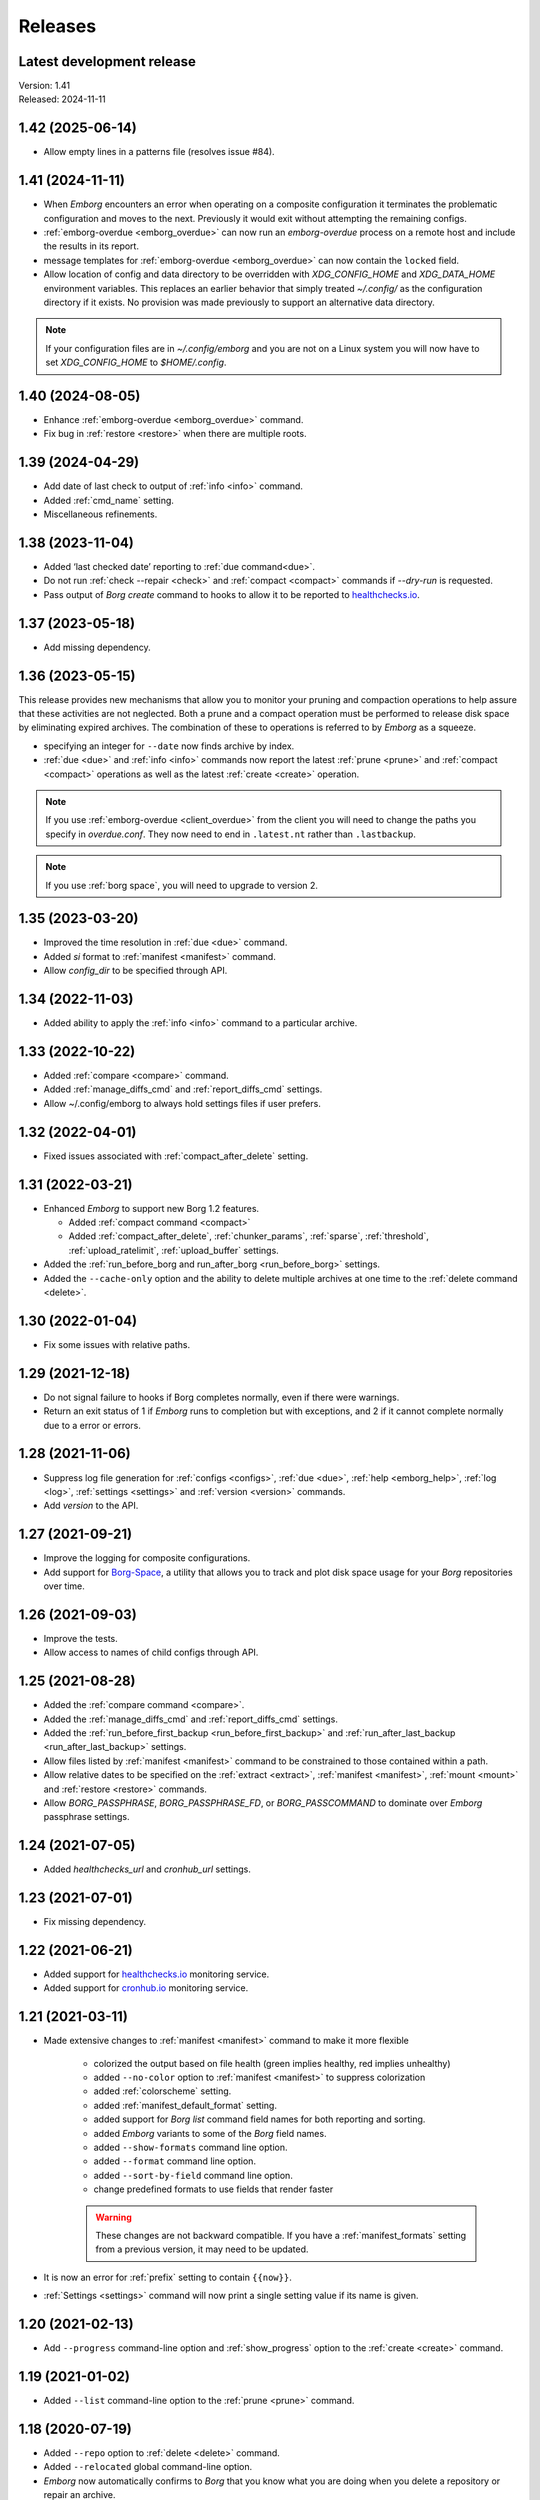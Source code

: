 Releases
========

Latest development release
--------------------------
| Version: 1.41
| Released: 2024-11-11

1.42 (2025-06-14)
-----------------
- Allow empty lines in a patterns file (resolves issue #84).


1.41 (2024-11-11)
-----------------
- When *Emborg* encounters an error when operating on a composite configuration 
  it terminates the problematic configuration and moves to the next.  Previously 
  it would exit without attempting the remaining configs.
- :ref:`emborg-overdue <emborg_overdue>` can now run an *emborg-overdue* process 
  on a remote host and include the results in its report.
- message templates for :ref:`emborg-overdue <emborg_overdue>` can now contain 
  the ``locked`` field.
- Allow location of config and data directory to be overridden with 
  `XDG_CONFIG_HOME` and `XDG_DATA_HOME` environment variables.  This replaces an 
  earlier behavior that simply treated `~/.config/` as the configuration 
  directory if it exists.  No provision was made previously to support an 
  alternative data directory.

.. note::

    If your configuration files are in `~/.config/emborg` and you are not on 
    a Linux system you will now have to set `XDG_CONFIG_HOME` to 
    `$HOME/.config`.


1.40 (2024-08-05)
-----------------
- Enhance :ref:`emborg-overdue <emborg_overdue>` command.
- Fix bug in :ref:`restore <restore>` when there are multiple roots.


1.39 (2024-04-29)
-----------------
- Add date of last check to output of :ref:`info <info>` command.
- Added :ref:`cmd_name` setting.
- Miscellaneous refinements.


1.38 (2023-11-04)
-----------------
- Added ‘last checked date’ reporting to :ref:`due command<due>`.
- Do not run :ref:`check --repair <check>` and :ref:`compact <compact>` commands
  if `--dry-run` is requested.
- Pass output of *Borg* *create* command to hooks to allow it to be reported to 
  healthchecks.io_.


1.37 (2023-05-18)
-----------------
- Add missing dependency.


1.36 (2023-05-15)
-----------------
This release provides new mechanisms that allow you to monitor your pruning and 
compaction operations to help assure that these activities are not neglected.  
Both a prune and a compact operation must be performed to release disk space by 
eliminating expired archives.  The combination of these to operations is 
referred to by *Emborg* as a squeeze.

- specifying an integer for ``--date`` now finds archive by index.
- :ref:`due <due>` and :ref:`info <info>` commands now report the latest 
  :ref:`prune <prune>` and :ref:`compact <compact>` operations as well as the 
  latest :ref:`create <create>` operation.

.. note::

    If you use :ref:`emborg-overdue <client_overdue>` from the client you will 
    need to change the paths you specify in *overdue.conf*.  They now need to 
    end in ``.latest.nt`` rather than ``.lastbackup``.

.. note::

    If you use :ref:`borg space`, you will need to upgrade to version 2.


1.35 (2023-03-20)
-----------------
- Improved the time resolution in :ref:`due <due>` command.
- Added *si* format to :ref:`manifest <manifest>` command.
- Allow *config_dir* to be specified through API.


1.34 (2022-11-03)
-----------------
- Added ability to apply the :ref:`info <info>` command to a particular archive.


1.33 (2022-10-22)
-----------------
- Added :ref:`compare <compare>` command.
- Added :ref:`manage_diffs_cmd` and :ref:`report_diffs_cmd` settings.
- Allow ~/.config/emborg to always hold settings files if user prefers.


1.32 (2022-04-01)
-----------------
- Fixed issues associated with :ref:`compact_after_delete` setting.


1.31 (2022-03-21)
-----------------
- Enhanced *Emborg* to support new Borg 1.2 features.

  - Added :ref:`compact command <compact>`
  - Added :ref:`compact_after_delete`, :ref:`chunker_params`, :ref:`sparse`,
    :ref:`threshold`, :ref:`upload_ratelimit`, :ref:`upload_buffer` settings.

- Added the :ref:`run_before_borg and run_after_borg <run_before_borg>`
  settings.
- Added the ``--cache-only`` option and the ability to delete multiple archives
  at one time to the :ref:`delete command <delete>`.


1.30 (2022-01-04)
-----------------
- Fix some issues with relative paths.


1.29 (2021-12-18)
-----------------
- Do not signal failure to hooks if Borg completes normally, even if there were
  warnings.
- Return an exit status of 1 if *Emborg* runs to completion but with exceptions,
  and 2 if it cannot complete normally due to a error or errors.


1.28 (2021-11-06)
-----------------
- Suppress log file generation for
  :ref:`configs <configs>`,
  :ref:`due <due>`,
  :ref:`help <emborg_help>`,
  :ref:`log <log>`,
  :ref:`settings <settings>` and
  :ref:`version <version>` commands.
- Add *version* to the API.


1.27 (2021-09-21)
-----------------
- Improve the logging for composite configurations.
- Add support for `Borg-Space <https://github.com/KenKundert/borg-space>`_,
  a utility that allows you to track and plot disk space usage for your *Borg*
  repositories over time.


1.26 (2021-09-03)
-----------------
- Improve the tests.
- Allow access to names of child configs through API.


1.25 (2021-08-28)
-----------------
- Added the :ref:`compare command <compare>`.
- Added the :ref:`manage_diffs_cmd` and :ref:`report_diffs_cmd` settings.
- Added the
  :ref:`run_before_first_backup <run_before_first_backup>` and
  :ref:`run_after_last_backup <run_after_last_backup>` settings.
- Allow files listed by :ref:`manifest <manifest>` command to be constrained to
  those contained within a path.
- Allow relative dates to be specified on the :ref:`extract <extract>`,
  :ref:`manifest <manifest>`, :ref:`mount <mount>` and :ref:`restore <restore>`
  commands.
- Allow *BORG_PASSPHRASE*, *BORG_PASSPHRASE_FD*, or *BORG_PASSCOMMAND* to
  dominate over *Emborg* passphrase settings.


1.24 (2021-07-05)
-----------------
- Added *healthchecks_url* and *cronhub_url* settings.


1.23 (2021-07-01)
-----------------
- Fix missing dependency.


1.22 (2021-06-21)
-----------------
- Added support for `healthchecks.io <https://healthchecks.io>`_ monitoring
  service.
- Added support for `cronhub.io <https://cronhub.io>`_ monitoring service.


1.21 (2021-03-11)
-----------------
- Made extensive changes to :ref:`manifest <manifest>` command to make it more
  flexible

    - colorized the output based on file health (green implies healthy, red
      implies unhealthy)
    - added ``--no-color`` option to :ref:`manifest <manifest>` to suppress
      colorization
    - added :ref:`colorscheme` setting.
    - added :ref:`manifest_default_format` setting.
    - added support for *Borg* *list* command field names for both reporting
      and sorting.
    - added *Emborg* variants to some of the *Borg* field names.
    - added ``--show-formats`` command line option.
    - added ``--format`` command line option.
    - added ``--sort-by-field`` command line option.
    - change predefined formats to use fields that render faster

    .. warning::
        These changes are not backward compatible. If you have
        a :ref:`manifest_formats` setting from a previous version, it may
        need to be updated.

- It is now an error for :ref:`prefix` setting to contain ``{{now}}``.
- :ref:`Settings <settings>` command will now print a single setting value
  if its name is given.


1.20 (2021-02-13)
-----------------

- Add ``--progress`` command-line option and :ref:`show_progress` option to
  the :ref:`create <create>` command.


1.19 (2021-01-02)
-----------------
- Added ``--list`` command-line option to the :ref:`prune <prune>` command.


1.18 (2020-07-19)
-----------------
- Added ``--repo`` option to :ref:`delete <delete>` command.
- Added ``--relocated`` global command-line option.
- *Emborg* now automatically confirms to *Borg* that you know what you are doing
  when you delete a repository or repair an archive.


1.17 (2020-04-15)
-----------------
- :ref:`Borg <borg>` command allows archive to be added to ``@repo``.
- Added :ref:`encoding` setting.


1.16 (2020-03-17)
-----------------
- Refinements and bug fixes.


1.15 (2020-03-06)
-----------------
- Improve messaging from *emborg-overdue*
- :ref:`Configs <configs>` command now outputs default configuration too.
- Some commands now use first subconfig when run with a composite configuration
  rather than terminating with an error.
- Added :ref:`show_stats` setting.
- Added ``--stats`` option to :ref:`create <create>`, :ref:`delete <delete>` and
  :ref:`prune <prune>` commands.
- Added ``--list`` option to :ref:`create <create>`, :ref:`extract <extract>`
  and :ref:`restore <restore>` commands.
- Added sorting and formatting options to :ref:`manifest <manifest>` command.
- Added :ref:`manifest_formats` setting.
- Renamed ``--trial-run`` option to ``--dry-run`` to be more consistent with
  *Borg*.
- Add *files* and *f* aliases to :ref:`manifest <manifest>` command.
- Added :ref:`working_dir` setting.
- Added :ref:`do_not_expand` setting.
- Added :ref:`exclude_nodump` setting
- Added :ref:`patterns` and :ref:`patterns_from` settings.
- *Emborg* lock file is now ignored if the process it references is no longer
  running
- Support ``--repair`` option on :ref:`check command <check>`.


1.14 (2019-12-31)
-----------------
- Remove debug message accidentally left in *emborg-overdue*


1.13 (2019-12-31)
-----------------
- Enhance *emborg-overdue* to work on clients as well as servers


1.12 (2019-12-25)
-----------------
- Added :ref:`default_mount_point` setting.
- Fixed some issues with :ref:`borg <borg>` command.
- Added ``--oldest`` option to :ref:`due <due>` command.


1.11 (2019-11-27)
-----------------
- Bug fix release.


1.10 (2019-11-11)
-----------------
- Bug fix release.


1.9 (2019-11-08)
----------------
- Added ability to check individual archives to the :ref:`check <check>`
  command.
- Made latest archive the default for :ref:`check <check>` command.
- Allow :ref:`exclude_from <exclude_from>` setting to be a list of file names.


1.8 (2019-10-12)
----------------
- Remove duplicated commands.


1.7 (2019-10-07)
----------------
- Fixed bug that involved the Boolean Borg settings
  (:ref:`one_file_system <one_file_system>`, :ref:`exclude_caches
  <exclude_caches>`, ...)


1.6 (2019-10-04)
----------------
- Added :ref:`restore <restore>` command.
- Added :ref:`verbose <verbose>` setting.


1.5 (2019-09-30)
----------------
- Added composite configurations.
- Added support for multiple backup configurations in a single repository.
- Added :ref:`prefix <prefix>` and :ref:`exclude_from <exclude_from>` settings.
- Provide default value for :ref:`archive <archive>` setting.
- Add ``--all`` command line option to :ref:`mount <mount>` command.
- Add ``--include-external`` command line option to :ref:`check <check>`,
  :ref:`list <list>`, :ref:`mount <mount>`, and :ref:`prune <prune>` commands.
- Add ``--sort`` command line option to :ref:`manifest <manifest>` command.
- Add ``--latest`` command line option to :ref:`delete <delete>` command.
- Added ``--quiet`` command line option
- :ref:`umount <umount>` command now deletes directory used as mount point.
- Moved log files to ~/.local/share/emborg
  (run 'mv ~/.config/emborg/\*.{log,lastbackup}\* ~/.local/share/emborg' before
  using this version).


1.4 (2019-04-24)
----------------
- Added *ssh_command* setting
- Added ``--fast`` option to :ref:`info <info>` command
- Added *emborg-overdue* executable
- Allow :ref:`run_before_backup <run_before_backup>` and :ref:`run_after_backup
  <run_after_backup>` to be simple strings


1.3 (2019-01-16)
----------------
- Added the raw :ref:`borg <borg>` command.


1.2 (2019-01-16)
----------------
- Added the :ref:`borg_executable <borg_executable>` and :ref:`passcommand
  <passcommand>` settings.


1.1 (2019-01-13)
----------------
- Improved and documented API.
- Creates the settings directory if it is missing and add example files.
- Added ``--mute`` command line option.
- Support multiple email addresses in :ref:`notify <notify>`.
- Added warning if settings file is world readable and contains a passphrase.


1.0 (2019-01-09)
----------------
- Added :ref:`remote_path <remote_path>` setting.
- Formal public release.


0.3 (2018-12-25)
----------------
- Initial public release (beta).


0.0 (2018-12-05)
----------------
- Initial release (alpha).

